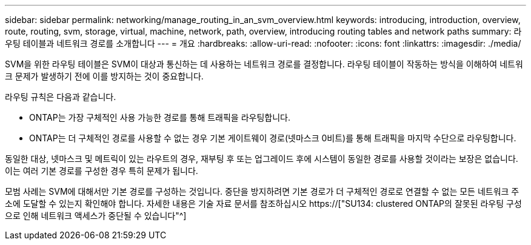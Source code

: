 ---
sidebar: sidebar 
permalink: networking/manage_routing_in_an_svm_overview.html 
keywords: introducing, introduction, overview, route, routing, svm, storage, virtual, machine, network, path, overview, introducing routing tables and network paths 
summary: 라우팅 테이블과 네트워크 경로를 소개합니다 
---
= 개요
:hardbreaks:
:allow-uri-read: 
:nofooter: 
:icons: font
:linkattrs: 
:imagesdir: ./media/


[role="lead"]
SVM을 위한 라우팅 테이블은 SVM이 대상과 통신하는 데 사용하는 네트워크 경로를 결정합니다. 라우팅 테이블이 작동하는 방식을 이해하여 네트워크 문제가 발생하기 전에 이를 방지하는 것이 중요합니다.

라우팅 규칙은 다음과 같습니다.

* ONTAP는 가장 구체적인 사용 가능한 경로를 통해 트래픽을 라우팅합니다.
* ONTAP는 더 구체적인 경로를 사용할 수 없는 경우 기본 게이트웨이 경로(넷마스크 0비트)를 통해 트래픽을 마지막 수단으로 라우팅합니다.


동일한 대상, 넷마스크 및 메트릭이 있는 라우트의 경우, 재부팅 후 또는 업그레이드 후에 시스템이 동일한 경로를 사용할 것이라는 보장은 없습니다. 이는 여러 기본 경로를 구성한 경우 특히 문제가 됩니다.

모범 사례는 SVM에 대해서만 기본 경로를 구성하는 것입니다. 중단을 방지하려면 기본 경로가 더 구체적인 경로로 연결할 수 없는 모든 네트워크 주소에 도달할 수 있는지 확인해야 합니다. 자세한 내용은 기술 자료 문서를 참조하십시오 https://["SU134: clustered ONTAP의 잘못된 라우팅 구성으로 인해 네트워크 액세스가 중단될 수 있습니다"^]
